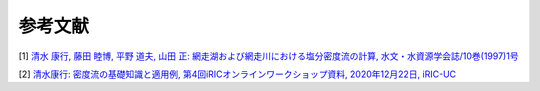 参考文献
================

[1] `清水 康行, 藤田 睦博, 平野 道夫, 山田 正: 網走湖および網走川における塩分密度流の計算,
水文・水資源学会誌/10巻(1997)1号
<https://www.jstage.jst.go.jp/article/jjshwr1988/10/1/10_1_44/_article/-char/ja/>`_ 

[2] `清水康行: 密度流の基礎知識と適用例, 第4回iRICオンラインワークショップ資料,
2020年12月22日, iRIC-UC 
<https://i-ric.org/uc/uc_products/online_workshop/20201222/03_Shimizu.pdf>`_






   